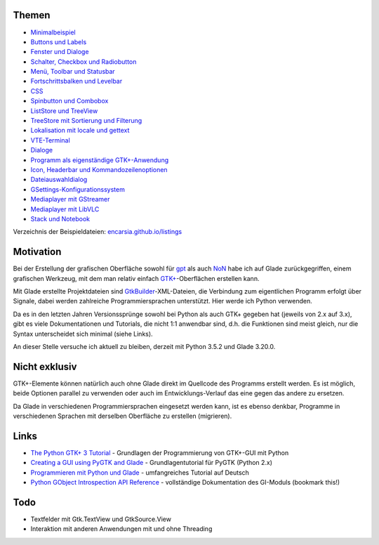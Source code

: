 .. title: Tutorial-Reihe zu Glade
.. slug: tutorial-reihe-glade
.. date: 2016-11-02 15:23:57 UTC+01:00
.. tags: glade,python
.. category: tutorial
.. link: 
.. description: 
.. type: text


Themen
------

- `Minimalbeispiel <link://slug/fenster-mit-aussicht>`_
- `Buttons und Labels <link://slug/push-the-button>`_
- `Fenster und Dialoge <link://slug/durchzug>`_
- `Schalter, Checkbox und Radiobutton <link://slug/clickbaiting>`_
- `Menü, Toolbar und Statusbar <link://slug/drei-gange-menu>`_
- `Fortschrittsbalken und Levelbar <link://slug/bars>`_
- `CSS <link://slug/css>`_
- `Spinbutton und Combobox <link://slug/qual-der-wahl>`_
- `ListStore und TreeView <link://slug/uberlistet>`_
- `TreeStore mit Sortierung und Filterung <link://slug/ansichtssache>`_
- `Lokalisation mit locale und gettext <link://slug/romani-ite-domum>`_
- `VTE-Terminal <link://slug/exterminate>`_
- `Dialoge <link://slug/dialoge>`_
- `Programm als eigenständige GTK+-Anwendung <link://slug/application>`_
- `Icon, Headerbar und Kommandozeilenoptionen <link://slug/application-fortsetzung>`_
- `Dateiauswahldialog <link://slug/fcdialog>`_
- `GSettings-Konfigurationssystem <link://slug/gsettings>`__
- `Mediaplayer mit GStreamer <link://slug/gst-player>`__
- `Mediaplayer mit LibVLC <link://slug/vlc-player>`__
- `Stack und Notebook <link://slug/stacksnotebooks>`__ 

Verzeichnis der Beispieldateien: `encarsia.github.io/listings <https://encarsia.github.io/listings/>`_

Motivation
----------

Bei der Erstellung der grafischen Oberfläche sowohl für gpt_ als auch NoN_ habe ich auf Glade zurückgegriffen, einem grafischen Werkzeug, mit dem man relativ einfach `GTK+ <http://www.gtk.org/>`_-Oberflächen erstellen kann.

Mit Glade erstellte Projektdateien sind GtkBuilder_-XML-Dateien, die Verbindung zum eigentlichen Programm erfolgt über Signale, dabei werden zahlreiche Programmiersprachen unterstützt. Hier werde ich Python verwenden.

Da es in den letzten Jahren Versionssprünge sowohl bei Python als auch GTK+ gegeben hat (jeweils von 2.x auf 3.x), gibt es viele Dokumentationen und Tutorials, die nicht 1:1 anwendbar sind, d.h. die Funktionen sind meist gleich, nur die Syntax unterscheidet sich minimal (siehe Links).

An dieser Stelle versuche ich aktuell zu bleiben, derzeit mit Python 3.5.2 und Glade 3.20.0.

.. _gpt: https://github.com/encarsia/gpt
.. _GtkBuilder: https://developer.gnome.org/gtk3/stable/GtkBuilder.html
.. _NoN: https://github.com/encarsia/non

Nicht exklusiv
--------------

GTK+-Elemente können natürlich auch ohne Glade direkt im Quellcode des Programms erstellt werden. Es ist möglich, beide Optionen parallel zu verwenden oder auch im Entwicklungs-Verlauf das eine gegen das andere zu ersetzen.

Da Glade in verschiedenen Programmiersprachen eingesetzt werden kann, ist es ebenso denkbar, Programme in verschiedenen Sprachen mit derselben Oberfläche zu erstellen (migrieren).

Links
-----

- `The Python GTK+ 3 Tutorial <http://python-gtk-3-tutorial.readthedocs.io/>`_ - Grundlagen der Programmierung von GTK+-GUI mit Python
- `Creating a GUI using PyGTK and Glade <http://www.learningpython.com/2006/05/07/creating-a-gui-using-pygtk-and-glade/>`_ - Grundlagentutorial für PyGTK (Python 2.x)
- `Programmieren mit Python und Glade <https://www.florian-diesch.de/doc/python-und-glade/online/index.html>`_ - umfangreiches Tutorial auf Deutsch
- `Python GObject Introspection API Reference <https://lazka.github.io/pgi-docs/>`_ - vollständige Dokumentation des GI-Moduls (bookmark this!)

Todo
----

- Textfelder mit Gtk.TextView und GtkSource.View
- Interaktion mit anderen Anwendungen mit und ohne Threading
